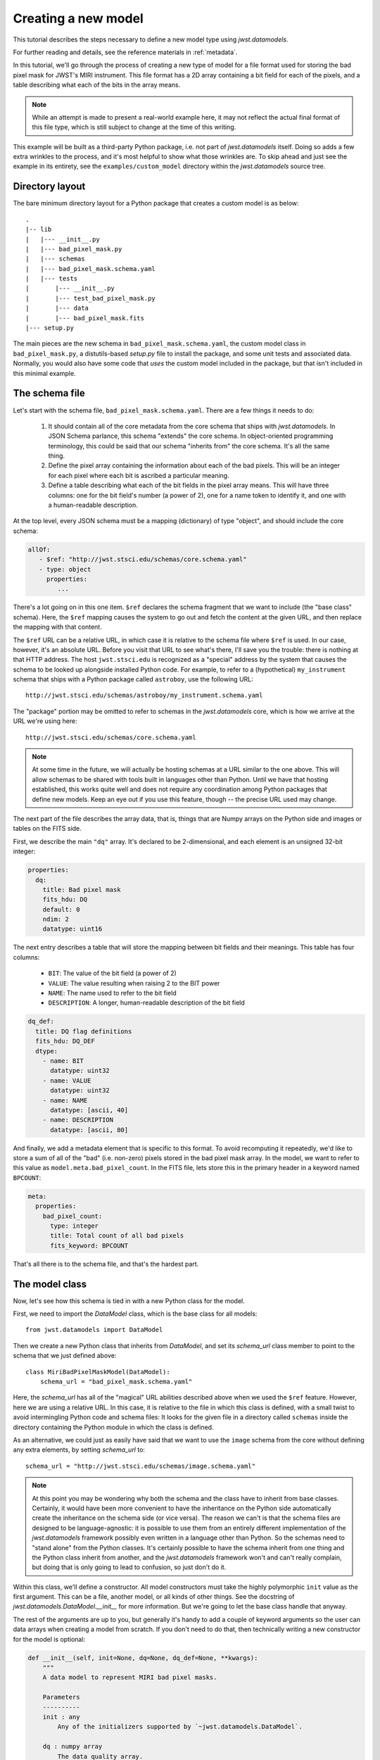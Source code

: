 .. -*- coding: utf-8 -*-


Creating a new model
====================

This tutorial describes the steps necessary to define a new model type
using `jwst.datamodels`.

For further reading and details, see the reference materials in
:ref:`metadata`.

In this tutorial, we'll go through the process of creating a new type
of model for a file format used for storing the bad pixel mask for
JWST's MIRI instrument.  This file format has a 2D array containing a
bit field for each of the pixels, and a table describing what each of
the bits in the array means.

.. note::

  While an attempt is made to present a real-world example here, it
  may not reflect the actual final format of this file type, which is
  still subject to change at the time of this writing.

This example will be built as a third-party Python package, i.e. not
part of `jwst.datamodels` itself.  Doing so adds a few extra wrinkles
to the process, and it's most helpful to show what those wrinkles are.
To skip ahead and just see the example in its entirety, see the
``examples/custom_model`` directory within the `jwst.datamodels` source
tree.

Directory layout
----------------

The bare minimum directory layout for a Python package that creates a
custom model is as below::

  .
  |-- lib
  |   |--- __init__.py
  |   |--- bad_pixel_mask.py
  |   |--- schemas
  |   |--- bad_pixel_mask.schema.yaml
  |   |--- tests
  |       |--- __init__.py
  |       |--- test_bad_pixel_mask.py
  |       |--- data
  |       |--- bad_pixel_mask.fits
  |--- setup.py

The main pieces are the new schema in ``bad_pixel_mask.schema.yaml``,
the custom model class in ``bad_pixel_mask.py``, a distutils-based
`setup.py` file to install the package, and some unit tests and
associated data.  Normally, you would also have some code that *uses*
the custom model included in the package, but that isn't included in
this minimal example.

The schema file
----------------

Let's start with the schema file, ``bad_pixel_mask.schema.yaml``.
There are a few things it needs to do:

   1) It should contain all of the core metadata from the core schema
      that ships with `jwst.datamodels`.  In JSON Schema parlance, this
      schema "extends" the core schema.  In object-oriented
      programming terminology, this could be said that our schema
      "inherits from" the core schema.  It's all the same thing.

   2) Define the pixel array containing the information about each of
      the bad pixels.  This will be an integer for each pixel where
      each bit is ascribed a particular meaning.

   3) Define a table describing what each of the bit fields in the
      pixel array means.  This will have three columns: one for the
      bit field's number (a power of 2), one for a name token to
      identify it, and one with a human-readable description.

At the top level, every JSON schema must be a mapping (dictionary) of
type "object", and should include the core schema:

.. code-block:: yaml

  allOf:
     - $ref: "http://jwst.stsci.edu/schemas/core.schema.yaml"
     - type: object
       properties:
          ...

There's a lot going on in this one item.  ``$ref`` declares the schema
fragment that we want to include (the "base class" schema).  Here, the
``$ref`` mapping causes the system to go out and fetch the content at
the given URL, and then replace the mapping with that content.

The ``$ref`` URL can be a relative URL, in which case it is relative
to the schema file where ``$ref`` is used.  In our case, however, it's
an absolute URL.  Before you visit that URL to see what's there, I'll
save you the trouble: there is nothing at that HTTP address.  The host
``jwst.stsci.edu`` is recognized as a "special" address by the
system that causes the schema to be looked up alongside installed
Python code.  For example, to refer to a (hypothetical)
``my_instrument`` schema that ships with a Python package called
``astroboy``, use the following URL::

  http://jwst.stsci.edu/schemas/astroboy/my_instrument.schema.yaml

The "package" portion may be omitted to refer to schemas in the
`jwst.datamodels` core, which is how we arrive at the URL we're using
here::

  http://jwst.stsci.edu/schemas/core.schema.yaml

.. note::

   At some time in the future, we will actually be hosting schemas at
   a URL similar to the one above.  This will allow schemas to be
   shared with tools built in languages other than Python.  Until we
   have that hosting established, this works quite well and does not
   require any coordination among Python packages that define new
   models.  Keep an eye out if you use this feature, though -- the
   precise URL used may change.

The next part of the file describes the array data, that is, things
that are Numpy arrays on the Python side and images or tables on the
FITS side.

First, we describe the main ``"dq"`` array.  It's declared to be
2-dimensional, and each element is an unsigned 32-bit integer:

.. code-block:: yaml

    properties:
      dq:
        title: Bad pixel mask
        fits_hdu: DQ
        default: 0
        ndim: 2
        datatype: uint16

The next entry describes a table that will store the mapping between
bit fields and their meanings.  This table has four columns:

   - ``BIT``: The value of the bit field (a power of 2)

   - ``VALUE``: The value resulting when raising 2 to the BIT power

   - ``NAME``: The name used to refer to the bit field

   - ``DESCRIPTION``: A longer, human-readable description of the bit field

.. code-block:: yaml

        dq_def:
          title: DQ flag definitions
          fits_hdu: DQ_DEF
          dtype:
            - name: BIT
              datatype: uint32
            - name: VALUE
              datatype: uint32
            - name: NAME
              datatype: [ascii, 40]
            - name: DESCRIPTION
              datatype: [ascii, 80]


And finally, we add a metadata element that is specific to this
format.  To avoid recomputing it repeatedly, we'd like to store a sum
of all of the "bad" (i.e. non-zero) pixels stored in the bad pixel
mask array.  In the model, we want to refer to this value as
``model.meta.bad_pixel_count``.  In the FITS file, lets store this in
the primary header in a keyword named ``BPCOUNT``:

.. code-block:: yaml

        meta:
          properties:
            bad_pixel_count:
              type: integer
              title: Total count of all bad pixels
              fits_keyword: BPCOUNT


That's all there is to the schema file, and that's the hardest part.

The model class
----------------

Now, let's see how this schema is tied in with a new Python class for
the model.

First, we need to import the `DataModel` class, which is the base
class for all models::

  from jwst.datamodels import DataModel

Then we create a new Python class that inherits from `DataModel`, and
set its `schema_url` class member to point to the schema that we just
defined above::

  class MiriBadPixelMaskModel(DataModel):
      schema_url = "bad_pixel_mask.schema.yaml"

Here, the `schema_url` has all of the "magical" URL abilities
described above when we used the ``$ref`` feature.  However, here we
are using a relative URL.  In this case, it is relative to the file in
which this class is defined, with a small twist to avoid intermingling
Python code and schema files: It looks for the given file in a
directory called ``schemas`` inside the directory containing the
Python module in which the class is defined.

As an alternative, we could just as easily have said that we want to
use the ``image`` schema from the core without defining any extra
elements, by setting `schema_url` to::

  schema_url = "http://jwst.stsci.edu/schemas/image.schema.yaml"

.. note::

  At this point you may be wondering why both the schema and the class
  have to inherit from base classes.  Certainly, it would have been
  more convenient to have the inheritance on the Python side
  automatically create the inheritance on the schema side (or vice
  versa).  The reason we can't is that the schema files are designed
  to be language-agnostic: it is possible to use them from an entirely
  different implementation of the `jwst.datamodels` framework possibly
  even written in a language other than Python.  So the schemas need
  to "stand alone" from the Python classes.  It's certainly possible
  to have the schema inherit from one thing and the Python class
  inherit from another, and the `jwst.datamodels` framework won't and
  can't really complain, but doing that is only going to lead to
  confusion, so just don't do it.

Within this class, we'll define a constructor.  All model constructors
must take the highly polymorphic ``init`` value as the first argument.
This can be a file, another model, or all kinds of other things.  See
the docstring of `jwst.datamodels.DataModel.__init__` for more
information.  But we're going to let the base class handle that
anyway.

The rest of the arguments are up to you, but generally it's handy to
add a couple of keyword arguments so the user can data arrays when
creating a model from scratch.  If you don't need to do that, then
technically writing a new constructor for the model is optional:

.. code-block:: python

    def __init__(self, init=None, dq=None, dq_def=None, **kwargs):
        """
        A data model to represent MIRI bad pixel masks.

        Parameters
        ----------
        init : any
            Any of the initializers supported by `~jwst.datamodels.DataModel`.

        dq : numpy array
            The data quality array.

        dq_def : numpy array
            The data quality definitions table.
        """
        super(MiriBadPixelMaskModel, self).__init__(init=init, **kwargs)

        if dq is not None:
            self.dq = dq

        if dq_def is not None:
            self.dq_def = dq_def


The ``super..`` line is just the standard Python way of calling the
constructor of the base class.  The rest of the constructor sets the
arrays on the object if any were provided.

The other methods of your class may provide additional conveniences on
top of the underlying file format.  This is completely optional and if
your file format is supported well enough by the underlying schema
alone, it may not be necessary to define any extra methods.

In the case of our example, it would be nice to have a function that,
given the name of a bit field, would return a new array that is `True`
wherever that bit field is true in the main mask array.  Since the
order and content of the bit fields are defined in the `dq_def`
table, the function should use it in order to do this work:

.. code-block:: python

    def get_mask_for_field(self, name):
        """
        Returns an array that is `True` everywhere a given bitfield is
        True in the mask.

        Parameters
        ----------
        name : str
            The name of the bit field to retrieve

        Returns
        -------
        array : boolean numpy array
            `True` everywhere the requested bitfield is `True`.  This
            is the same shape as the mask array.  This array is a copy
            and changes to it will not affect the underlying model.
        """
        # Find the field value that corresponds to the given name
        field_value = None
        for value, field_name, title in self.dq_def:
            if field_name == name:
                field_value = value
                break
        if field_value is None:
            raise ValueError("Field name {0} not found".format(name))

        # Create an array that is `True` only for the requested
        # bit field
        return self.dq & field_value

One thing to note here: this array is semantically a "copy" of the
underlying data.  Most Numpy arrays in the model framework are
mutable, and we expect that changing their values will update the
model itself, and be saved out by subsequent saves to disk.  Since the
array we are returning here has no connection back to the model's main
data array (``mask``), it's helpful to remind the user of that in the
docstring, and not present it as a member or property, but as a getter
function.

.. note::

   Since handling bit fields like this is such a commonly useful
   thing, it's possible that this functionality will become a part of
   `jwst.datamodels` itself in the future.  However, this still stands
   as a good example of something someone may want to do in a custom
   model class.

Lastly, remember the ``meta.bad_pixel_count`` element we defined
above?  We need some way to make sure that whenever the file is
written out that it has the correct value.  The model may have been
loaded and modified.  For this, `DataModel` has the `on_save` method
hook, which may be overridden by the subclass to add anything that
should happen just before saving:

.. code-block:: python

    def on_save(self, path):
        super(MiriBadPixelMaskModel, self).on_save(path)

        self.meta.bad_pixel_count = np.sum(self.mask != 0)

Note that here, like in the constructor, it is important to "chain up"
to the base class so that any things that the base class wants to do
right before saving also happen.

The `setup.py` script
---------------------

Writing a distutils `setup.py` script is beyond the scope of this
tutorial but it's worth noting one thing.  Since the schema files are
not Python files, they are not automatically picked up by distutils,
and must be included in the ``package_data`` option.  A complete, yet
minimal, ``setup.py`` is presented below:

.. code-block:: python

  #!/usr/bin/env python

  from distutils.core import setup

  setup(
      name='custom_model',
      description='Custom model example for jwst.datamodels',
      packages=['custom_model', 'custom_model.tests'],
      package_dir={'custom_model': 'lib'},
      package_data={'custom_model': ['schemas/*.schema.yaml'],
                    'custom_model.tests' : ['data/*.fits']}
      )

Using the new model
-------------------

The new model can now be used.  For example, to get the locations of
all of the "hot" pixels::

   from custom_model.bad_pixel_mask import MiriBadPixelMaskModel

   with MiriBadPixelMaskModel("bad_pixel_mask.fits") as dm:
       hot_pixels = dm.get_mask_for_field('HOT')

A table-based model
-------------------

In addition to n-dimensional data arrays, models can also contain tabular
data. For example, the photometric correction reference file used in the
JWST calibration pipeline consists of a table with several columns. The schema
file for one of these models looks like this:

.. code-block:: yaml

    title: NIRISS SOSS photometric flux conversion data model
    allOf:
      - $ref: "referencefile.schema.yaml"
      - $ref: "keyword_exptype.schema.yaml"
      - $ref: "keyword_pexptype.schema.yaml"
      - $ref: "keyword_pixelarea.schema.yaml"
      - type: object
        properties:
          phot_table:
            title: Photometric flux conversion factors table
            fits_hdu: PHOTOM
            datatype:
              - name: filter
                datatype: [ascii, 12]
              - name: pupil
                datatype: [ascii, 15]
              - name: order
                datatype: int16
              - name: photmj
                datatype: float32
              - name: uncertainty
                datatype: float32
              - name: nelem
                datatype: int16
              - name: wavelength
                datatype: float32
                ndim: 1
              - name: relresponse
                datatype: float32
                ndim: 1
              - name: reluncertainty
                datatype: float32
                ndim: 1

In this particular table the first 6 columns contain scalar entries of types
string, float, and integer. The entries in the final 3 columns, on the other
hand, contain 1-D float arrays (vectors). The "ndim" attribute is used to
specify the number of dimensions the arrays are allowed to have.

The corresponding python module containing the data model class is quite
simple:

.. code-block:: python

    class NisSossPhotomModel(ReferenceFileModel):
        """
        A data model for NIRISS SOSS photom reference files.
        """
        schema_url = "nissoss_photom.schema"

